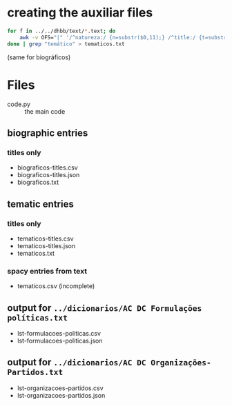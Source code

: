 
* creating the auxiliar files

#+begin_src bash
  for f in ../../dhbb/text/*.text; do
      awk -v OFS="|" '/^natureza:/ {n=substr($0,11);} /^title:/ {t=substr($0,8);} END {print FILENAME,n,t}' $f ;
  done | grep "temático" > tematicos.txt
#+end_src

(same for biográficos)


* Files

- code.py :: the main code

** biographic entries

*** titles only
  
- biograficos-titles.csv 
- biograficos-titles.json 
- biograficos.txt 

** tematic entries

*** titles only
  
- tematicos-titles.csv
- tematicos-titles.json
- tematicos.txt

*** spacy entries from text

- tematicos.csv (incomplete)

** output for =../dicionarios/AC DC Formulações políticas.txt=
  
- lst-formulacoes-politicas.csv 
- lst-formulacoes-politicas.json 

** output for =../dicionarios/AC DC Organizações-Partidos.txt= 
  
- lst-organizacoes-partidos.csv
- lst-organizacoes-partidos.json





